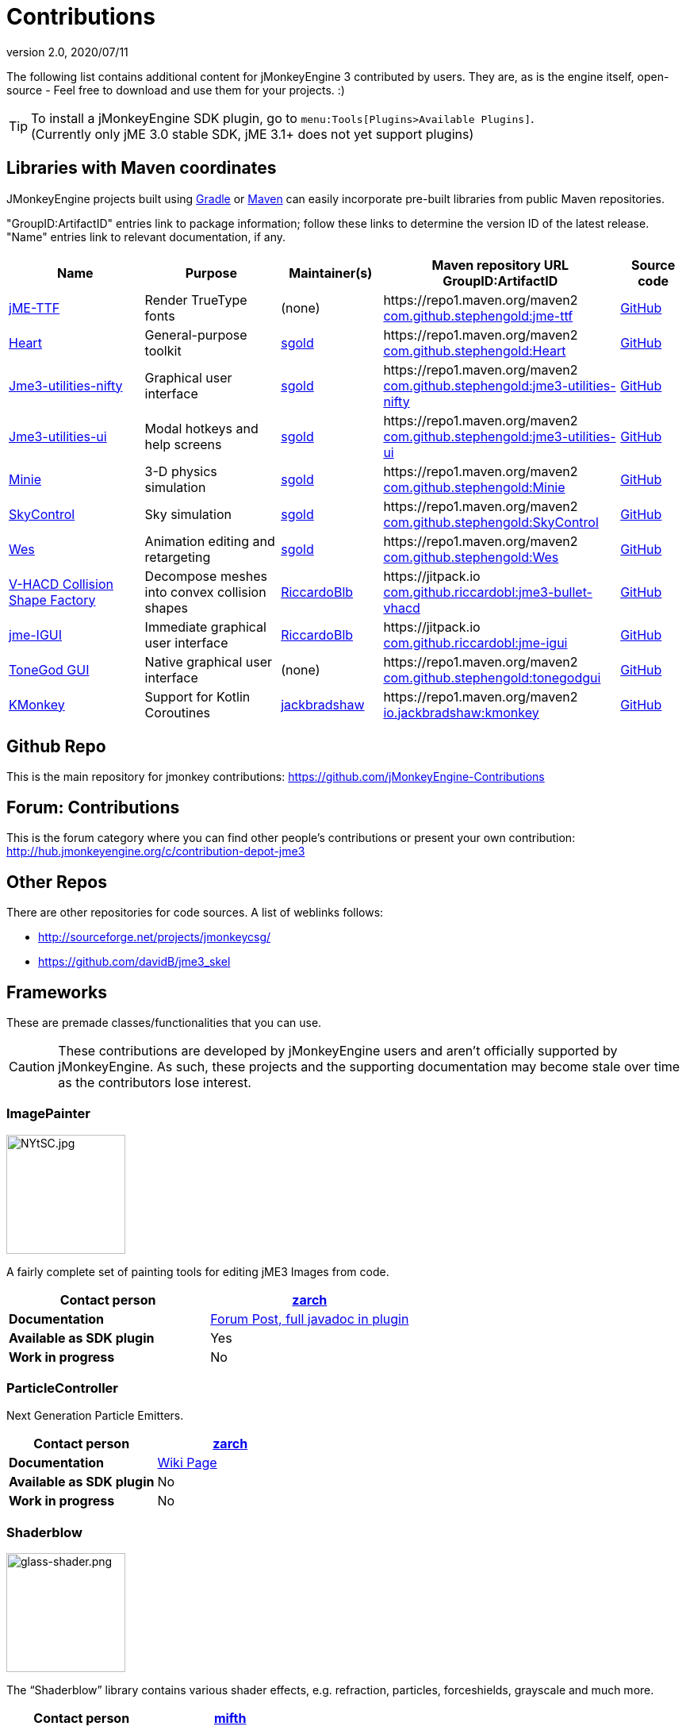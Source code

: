 = Contributions
:revnumber: 2.0
:revdate: 2020/07/11
:url-contribs: https://github.com/jMonkeyEngine-Contributions
:url-core: https://hub.jmonkeyengine.org/badges/103/core-developer
:url-enginelib: https://github.com/jMonkeyEngine/jmonkeyengine/tree/master
:url-forum-user: https://hub.jmonkeyengine.org/u
:url-github: https://github.com
:url-jitpack: https://jitpack.io
:url-mcentral: https://search.maven.org/search?
:url-mirrors: https://github.com/jMonkeyEngine-mirrors

The following list contains additional content for jMonkeyEngine 3 contributed by users. They are, as is the engine itself, open-source - Feel free to download and use them for your projects. :)


[TIP]
====
To install a jMonkeyEngine SDK plugin, go to `menu:Tools[Plugins>Available Plugins]`. +
(Currently only jME 3.0 stable SDK, jME 3.1+ does not yet support plugins)
====


== Libraries with Maven coordinates

JMonkeyEngine projects built using https://gradle.org/[Gradle]
or https://maven.apache.org/[Maven]
can easily incorporate pre-built libraries from public Maven repositories.

"GroupID:ArtifactID" entries link to package information;
follow these links to determine the version ID of the latest release.
"Name" entries link to relevant documentation, if any.

[cols="20,20,15,35,10",grid="none",options="header"]
|===
|Name
|Purpose
|Maintainer(s)
|Maven repository URL +
GroupID:ArtifactID
|Source code

|https://1337atr.weebly.com/jttf.html[jME-TTF]
|Render TrueType fonts
|(none)
|\https://repo1.maven.org/maven2 +
{url-mcentral}q=g:com.github.stephengold%20AND%20a:jme-ttf[com.github.stephengold:jme-ttf]
|{url-github}/ATryder/jME-TTF[GitHub]


|{url-github}/stephengold/Heart#readme[Heart]
|General-purpose toolkit
|{url-forum-user}/sgold[sgold]
|\https://repo1.maven.org/maven2 +
{url-mcentral}q=g:com.github.stephengold%20AND%20a:Heart[com.github.stephengold:Heart]
|{url-github}/stephengold/Heart[GitHub]

|{url-github}/stephengold/jme3-utilities#readme[Jme3-utilities-nifty]
|Graphical user interface
|{url-forum-user}/sgold[sgold]
|\https://repo1.maven.org/maven2 +
{url-mcentral}q=g:com.github.stephengold%20AND%20a:jme3-utilities-nifty[com.github.stephengold:jme3-utilities-nifty]
|{url-github}/stephengold/jme3-utilities/tree/master/nifty[GitHub]

|{url-github}/stephengold/jme3-utilities#readme[Jme3-utilities-ui]
|Modal hotkeys and help screens
|{url-forum-user}/sgold[sgold]
|\https://repo1.maven.org/maven2 +
{url-mcentral}q=g:com.github.stephengold%20AND%20a:jme3-utilities-ui[com.github.stephengold:jme3-utilities-ui]
|{url-github}/stephengold/jme3-utilities/tree/master/ui[GitHub]

|https://stephengold.github.io/Minie/minie/overview.html[Minie]
|3-D physics simulation
|{url-forum-user}/sgold[sgold]
|\https://repo1.maven.org/maven2 +
{url-mcentral}q=g:com.github.stephengold%20AND%20a:Minie[com.github.stephengold:Minie]
|{url-github}/stephengold/Minie[GitHub]

|{url-github}/stephengold/SkyControl#readme[SkyControl]
|Sky simulation
|{url-forum-user}/sgold[sgold]
|\https://repo1.maven.org/maven2 +
{url-mcentral}q=g:com.github.stephengold%20AND%20a:SkyControl[com.github.stephengold:SkyControl]
|{url-github}/stephengold/SkyControl[GitHub]

|{url-github}/stephengold/Wes#readme[Wes]
|Animation editing and retargeting
|{url-forum-user}/sgold[sgold]
|\https://repo1.maven.org/maven2 +
{url-mcentral}q=g:com.github.stephengold%20AND%20a:Wes[com.github.stephengold:Wes]
|{url-github}/stephengold/Wes[GitHub]


|{url-github}/riccardobl/jme3-bullet-vhacd#readme[V-HACD Collision Shape Factory]
|Decompose meshes into convex collision shapes
|{url-forum-user}/RiccardoBlb[RiccardoBlb]
|\https://jitpack.io +
{url-jitpack}/#riccardobl/jme3-bullet-vhacd[com.github.riccardobl:jme3-bullet-vhacd]
|{url-github}/riccardobl/jme3-bullet-vhacd[GitHub]

|{url-github}/riccardobl/jme-igui#readme[jme-IGUI]
|Immediate graphical user interface
|{url-forum-user}/RiccardoBlb[RiccardoBlb]
|\https://jitpack.io +
{url-jitpack}/#riccardobl/jme-igui[com.github.riccardobl:jme-igui]
|{url-github}/riccardobl/jme-igui[GitHub]


| xref:gui/tonegodgui/tonegodgui.adoc[ToneGod GUI]
|Native graphical user interface
|(none)
|\https://repo1.maven.org/maven2 +
{url-mcentral}q=g:com.github.stephengold%20AND%20a:tonegodgui[com.github.stephengold:tonegodgui]
|{url-github}/stephengold/tonegodgui[GitHub]

|{url-github}/jack-bradshaw/monorepo/tree/main/java/io/jackbradshaw/kmonkey[KMonkey]
|Support for Kotlin Coroutines
|{url-forum-user}/jackbradshaw[jackbradshaw]
|\https://repo1.maven.org/maven2 +
{url-mcentral}q=g:io.jackbradshaw:kmonkey[io.jackbradshaw:kmonkey]
|{url-github}/jack-bradshaw/monorepo/tree/main/java/io/jackbradshaw/kmonkey[GitHub]


|===


== Github Repo

This is the main repository for jmonkey contributions:
link:https://github.com/jMonkeyEngine-Contributions[https://github.com/jMonkeyEngine-Contributions]


== Forum: Contributions

This is the forum category where you can find other people's contributions or present your own contribution:
link:http://hub.jmonkeyengine.org/c/contribution-depot-jme3[http://hub.jmonkeyengine.org/c/contribution-depot-jme3]


== Other Repos

There are other repositories for code sources. A list of weblinks follows:

*  link:http://sourceforge.net/projects/jmonkeycsg/[http://sourceforge.net/projects/jmonkeycsg/]
*  link:https://github.com/davidB/jme3_skel[https://github.com/davidB/jme3_skel]


== Frameworks

These are premade classes/functionalities that you can use.

CAUTION: These contributions are developed by jMonkeyEngine users and aren't officially supported by jMonkeyEngine. As such, these projects and the supporting documentation may become stale over time as the contributors lose interest.

=== ImagePainter

[.right.text-left]
image::http://i.imgur.com/NYtSC.jpg[NYtSC.jpg,width="150",height=""]

A fairly complete set of painting tools for editing jME3 Images from code.

[cols="2", options="header"]
|===

a| *Contact person*
a| {url-forum-user}/zarch/activity[zarch]

a| *Documentation*
a| link:https://hub.jmonkeyengine.org/t/image-painter-plugin-available/24255[Forum Post, full javadoc in plugin]

a| *Available as SDK plugin*
a| Yes

a| *Work in progress*
a| No

|===


=== ParticleController

[.right.text-left]

Next Generation Particle Emitters.

[cols="2", options="header"]
|===

a| *Contact person*
a| {url-forum-user}/zarch/activity[zarch]

a| *Documentation*
a| xref:effect/particles/particles.adoc[Wiki Page]

a| *Available as SDK plugin*
a| No

a| *Work in progress*
a| No

|===


=== Shaderblow

[.right.text-left]
image::sdk:plugin/glass-shader.png[glass-shader.png,width="150",height=""]

The "`Shaderblow`" library contains various shader effects, e.g. refraction, particles, forceshields, grayscale and much more.

[cols="2", options="header"]
|===

a| *Contact person*
a| {url-forum-user}/mifth/activity[mifth]

a| *Documentation*
a| xref:sdk:plugin/shaderblow.adoc[Wiki Page]

a| *Available as SDK plugin*
a| Yes

a| *Work in progress*
a| Yes

|===

=== Zay-ES Entity System

[.right.text-left]
image::http://i.imgur.com/mQ6Uki9.jpg[mQ6Uki9.jpg,width="150",height=""]

A self-contained thread-capable entity system.

[cols="2", options="header"]
|===

<a| *Contact person*
a| {url-forum-user}/pspeed/activity[Paul Speed (pspeed)]

<a| *Documentation*
<a| xref:es/entitysystem/entitysystem.adoc[Wiki Page]

<a| *Available as SDK plugin*
<a| Yes

<a| *Work in progress*
<a| Seems fairly complete

|===

=== Lemur Gui Library
[.right.text-left]
image::https://camo.githubusercontent.com/dae08416ac8e7ebf5663dfcf409e8415c3b37a0f79edae535e68c69ae872b33f/687474703a2f2f692e696d6775722e636f6d2f325075723370472e706e67[lemur,width="150",height=""]

Lemur is GUI toolkit for making user interfaces in jMonkeyEngine applications. It supports standard 2D UIs as well as fully 3D UIs. The modular design allows an application to use all or some of it as needed or even to build a completely new custom GUI library on top.

[cols="2", options="header"]
|===

<a| *Contact person*
a| {url-forum-user}/pspeed/activity[Paul Speed (pspeed)]

<a| *Documentation*
<a| link:https://github.com/jMonkeyEngine-Contributions/Lemur/wiki[Wiki Page]

<a| *Forum Topic*
<a| link:https://hub.jmonkeyengine.org/c/user-code-projects/lemur/46[Lemur]

<a| *Available as SDK plugin*
<a| No

<a| *Work in progress*
<a| Complete library, well maintained and documented with examples.
|===

=== tonegodGUI

[.right.text-left]
image::http://i.imgur.com/0Ww1xA7.png[0Ww1xA7.png,width="150",height=""]

A Native +++<abbr title="Graphical User Interface">GUI</abbr>+++ Library for JME3

[cols="2", options="header"]
|===

a| *Contact person*
a| {url-forum-user}/t0neg0d/activity[t0neg0d]

a| *Documentation*
a| xref:gui/tonegodgui/tonegodgui.adoc[Wiki Page]

a| *Available as SDK plugin*
a| Yes

a| *Work in progress*
a| Abandoned but there is a fork of the project that has been updated and can be found on {url-github}/stephengold/tonegodgui[GitHub].

|===


=== Immediate graphical user interface

IGUI is a minimalistic immediate gui for jMonkeyEngine. It is built around Picture and BitmapText classes.

[cols="2", options="header"]
|===

a| *Contact person*
a| {url-forum-user}/RiccardoBlb[RiccardoBlb]

a| *Documentation*
a| {url-github}/riccardobl/jme-igui#readme[jme-IGUI]

a| *Available as SDK plugin*
a| No

a| *Work in progress*
a| Yes

|===

=== Tamarin OpenXR

Tamarin provides OpenXR fuctionality to enable JMonkey applications to run on VR headsets. It provides full support for the headset, controller actions, haptic feadback and a sample set of vr hands

[cols="2", options="header"]
|===

a| *Contact person*
a| {url-forum-user}/richtea[richtea]

a| *Documentation*
a| {url-github}/oneMillionWorlds/Tamarin/wiki[Tamarin wiki]

a| *Available as SDK plugin*
a| No

a| *Work in progress*
a| No (Actively maintained and improved)

|===

== Assets packs

_No contributions yet_


== Want to commit something yourself?

If you have a framework/assets pack/whatever you want to contribute, please check out our link:http://hub.jmonkeyengine.org/c/contribution-depot-jme3/[Contribution Depot].


== Forgot something?

Well, this is a wiki page - Please add projects that are available or keep the provided information up-to-date if you want.
